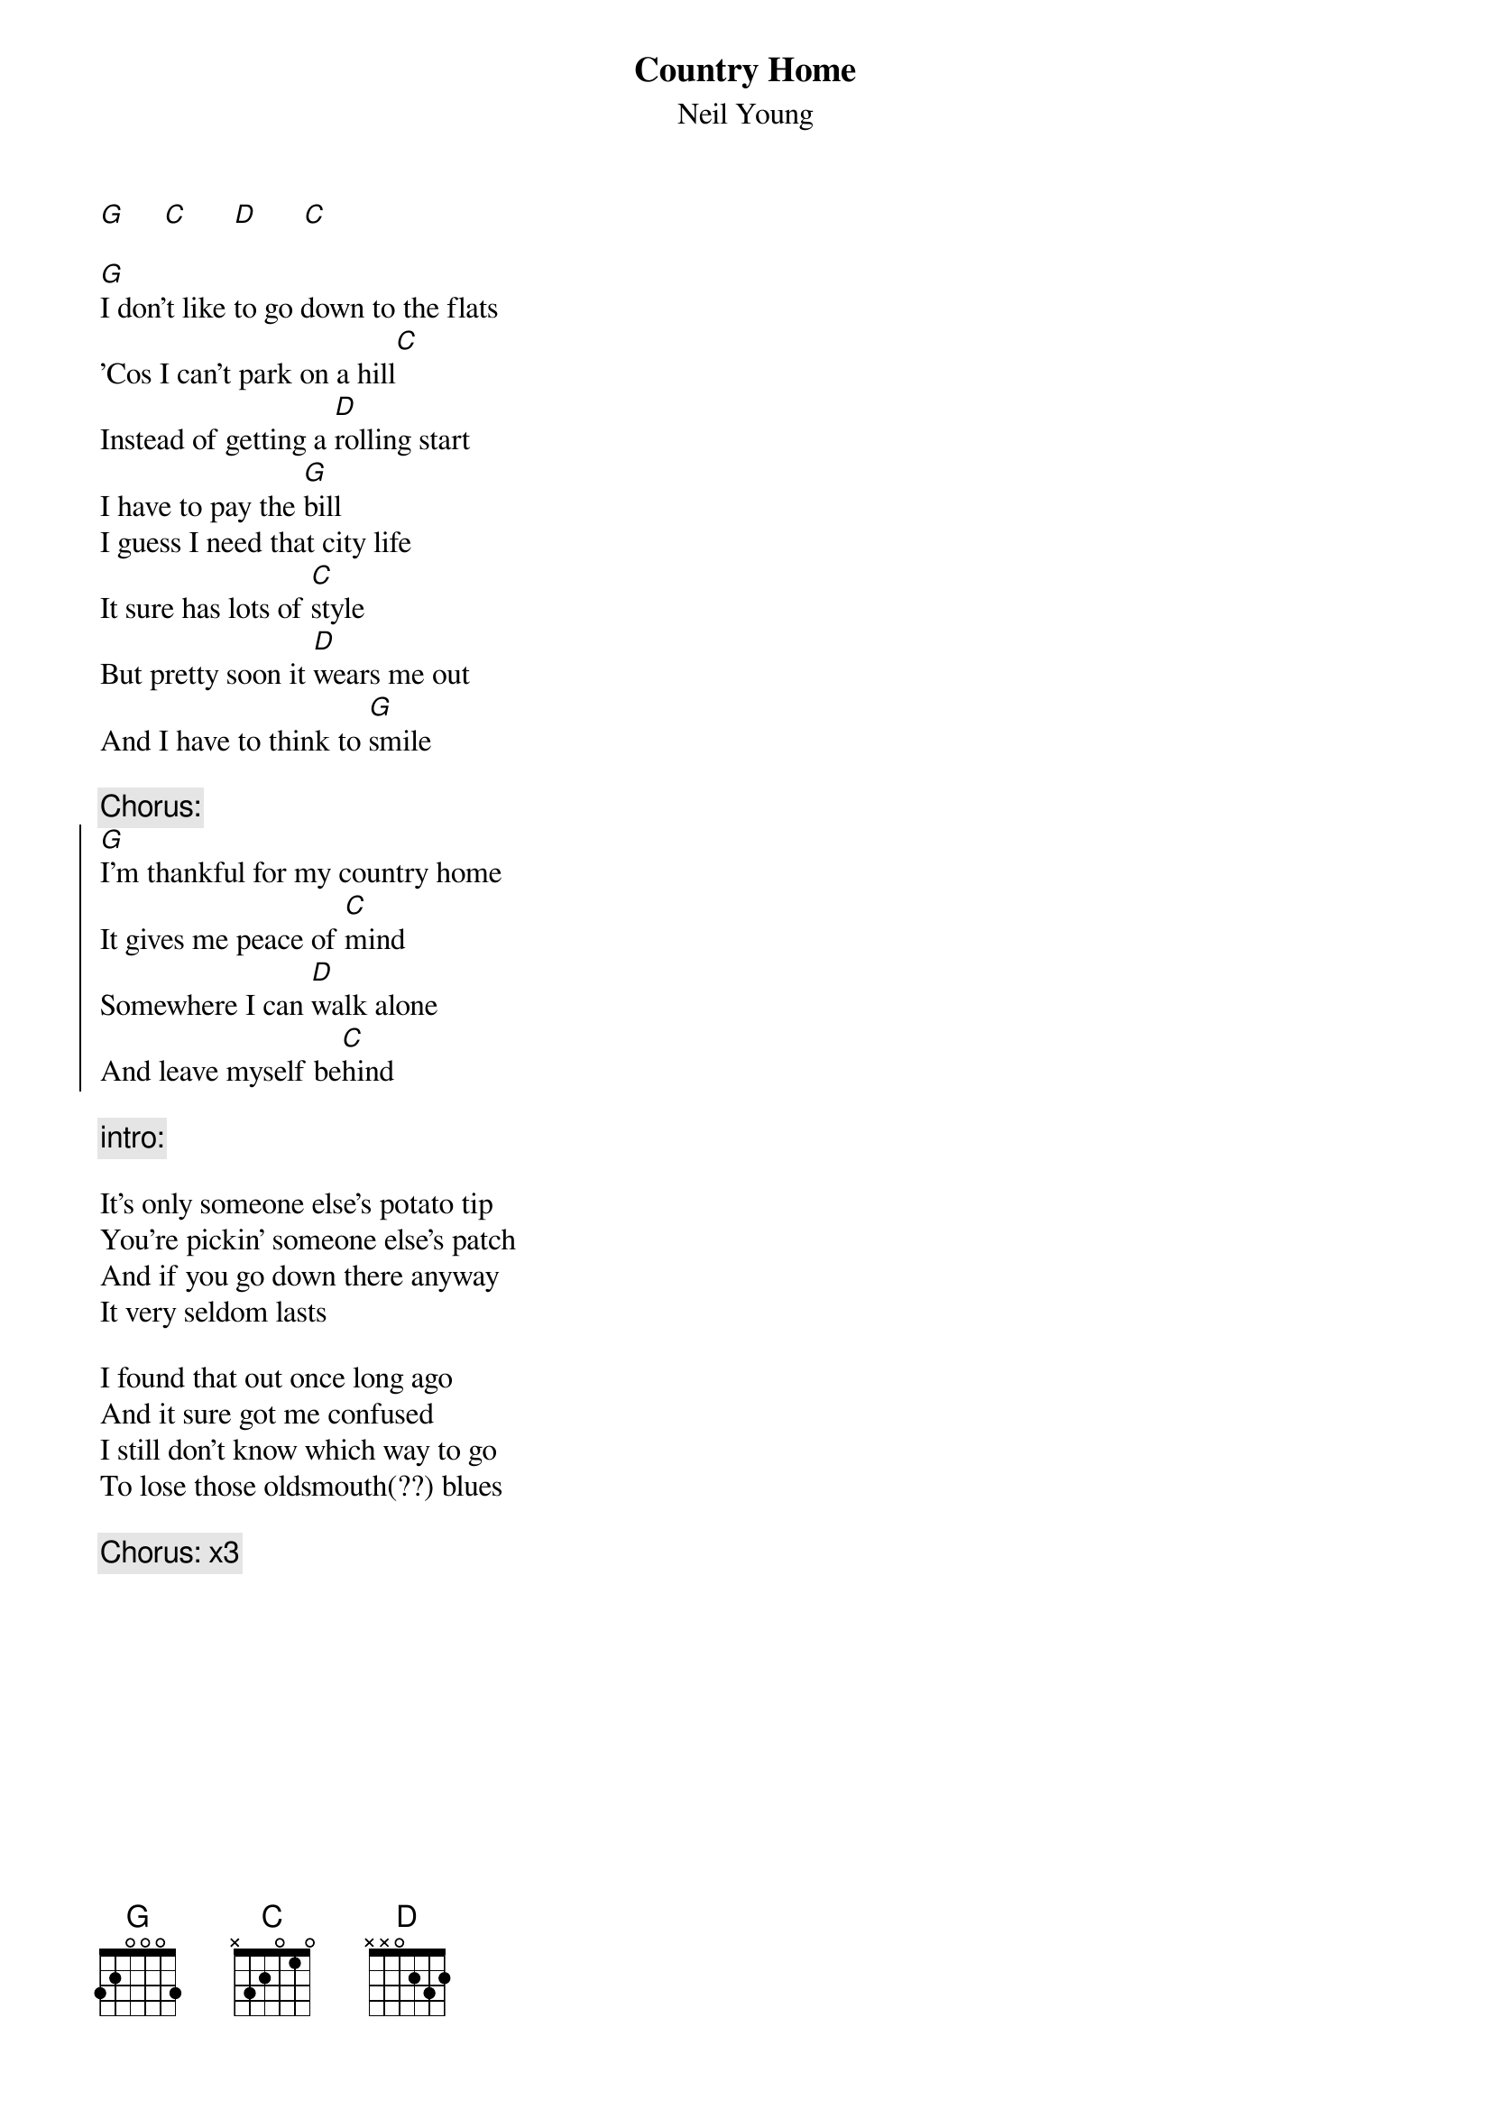 {t:Country Home}
{st:Neil Young}

[G]     [C]      [D]      [C]

[G]I don't like to go down to the flats
'Cos I can't park on a hill[C]
Instead of getting a [D]rolling start
I have to pay the [G]bill
I guess I need that city life
It sure has lots of [C]style
But pretty soon it [D]wears me out
And I have to think to [G]smile

{c:Chorus:}
{soc}
[G]I'm thankful for my country home
It gives me peace of [C]mind
Somewhere I can [D]walk alone
And leave myself be[C]hind
{eoc}

{c:intro:}

It's only someone else's potato tip
You're pickin' someone else's patch
And if you go down there anyway
It very seldom lasts

I found that out once long ago
And it sure got me confused
I still don't know which way to go
To lose those oldsmouth(??) blues

{c:Chorus: x3}
